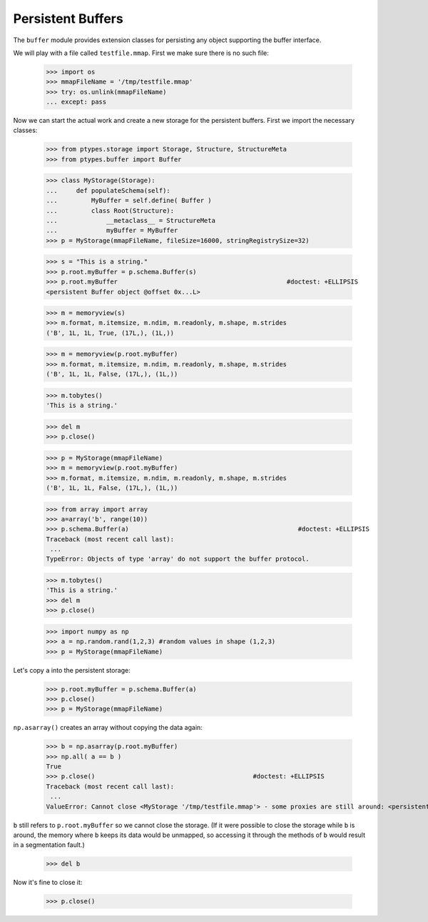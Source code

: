 ==================
Persistent Buffers
==================


The ``buffer`` module provides extension classes for persisting any object supporting the buffer interface.

We will play with a file called ``testfile.mmap``. First we make sure there is no such file:
 
      >>> import os
      >>> mmapFileName = '/tmp/testfile.mmap'
      >>> try: os.unlink(mmapFileName)
      ... except: pass

Now we can start the actual work and create a new storage for the persistent buffers.
First we import the necessary classes:
 
      >>> from ptypes.storage import Storage, Structure, StructureMeta
      >>> from ptypes.buffer import Buffer
      
      >>> class MyStorage(Storage):
      ...     def populateSchema(self):
      ...         MyBuffer = self.define( Buffer )
      ...         class Root(Structure):  
      ...             __metaclass__ = StructureMeta
      ...             myBuffer = MyBuffer
      >>> p = MyStorage(mmapFileName, fileSize=16000, stringRegistrySize=32)   
      
      >>> s = "This is a string."
      >>> p.root.myBuffer = p.schema.Buffer(s)
      >>> p.root.myBuffer                                             #doctest: +ELLIPSIS
      <persistent Buffer object @offset 0x...L>
      
      >>> m = memoryview(s)
      >>> m.format, m.itemsize, m.ndim, m.readonly, m.shape, m.strides 
      ('B', 1L, 1L, True, (17L,), (1L,))
      
      >>> m = memoryview(p.root.myBuffer)
      >>> m.format, m.itemsize, m.ndim, m.readonly, m.shape, m.strides 
      ('B', 1L, 1L, False, (17L,), (1L,))
      
      >>> m.tobytes()
      'This is a string.'
      
      >>> del m
      >>> p.close()
      
      >>> p = MyStorage(mmapFileName)   
      >>> m = memoryview(p.root.myBuffer)
      >>> m.format, m.itemsize, m.ndim, m.readonly, m.shape, m.strides 
      ('B', 1L, 1L, False, (17L,), (1L,))
      
      >>> from array import array
      >>> a=array('b', range(10))
      >>> p.schema.Buffer(a)                                             #doctest: +ELLIPSIS
      Traceback (most recent call last):
       ...
      TypeError: Objects of type 'array' do not support the buffer protocol.
      
      >>> m.tobytes()
      'This is a string.'
      >>> del m
      >>> p.close()
      
      >>> import numpy as np
      >>> a = np.random.rand(1,2,3) #random values in shape (1,2,3)
      >>> p = MyStorage(mmapFileName)   
      
Let's copy ``a`` into the persistent storage:
      
      >>> p.root.myBuffer = p.schema.Buffer(a) 
      >>> p.close()
      >>> p = MyStorage(mmapFileName)
         
``np.asarray()`` creates an array without copying the data again:

      >>> b = np.asarray(p.root.myBuffer)
      >>> np.all( a == b )                                             
      True
      >>> p.close()                                          #doctest: +ELLIPSIS
      Traceback (most recent call last):
       ...
      ValueError: Cannot close <MyStorage '/tmp/testfile.mmap'> - some proxies are still around: <persistent Buffer object @offset ...>

``b`` still refers to ``p.root.myBuffer`` so we cannot close the storage. 
(If it were possible to close the storage while ``b`` is around, the memory 
where ``b`` keeps its data would be unmapped, so accessing it through the methods  
of ``b`` would result in a segmentation fault.) 

      >>> del b
      
Now it's fine to close it:
      
      >>> p.close() 
